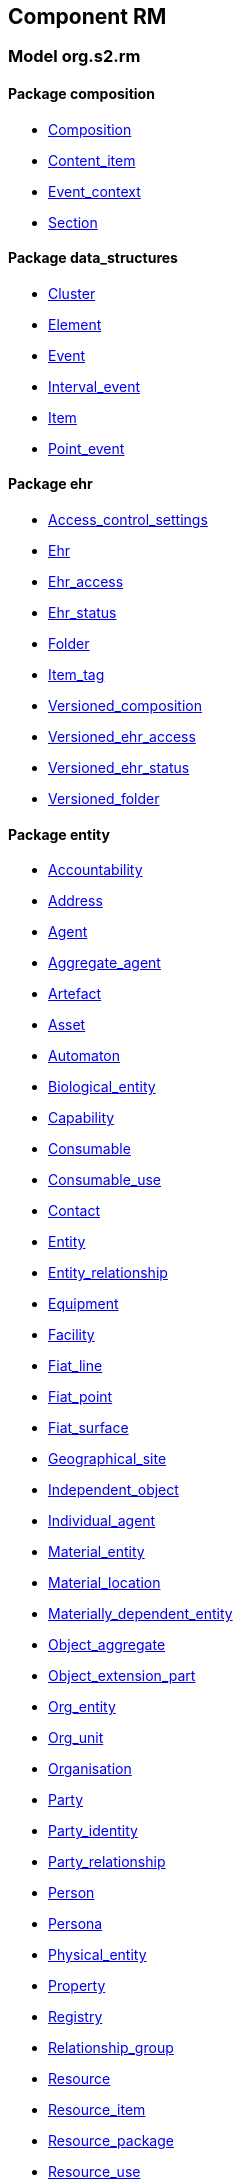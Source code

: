 
== Component RM

=== Model org.s2.rm

==== Package composition

[.xcode]
* link:/releases/RM/{rm_release}/ehr.html#_composition_class[Composition^]
[.xcode]
* link:/releases/RM/{rm_release}/ehr.html#_content_item_class[Content_item^]
[.xcode]
* link:/releases/RM/{rm_release}/ehr.html#_event_context_class[Event_context^]
[.xcode]
* link:/releases/RM/{rm_release}/ehr.html#_section_class[Section^]

==== Package data_structures

[.xcode]
* link:/releases/RM/{rm_release}/data_structures.html#_cluster_class[Cluster^]
[.xcode]
* link:/releases/RM/{rm_release}/data_structures.html#_element_class[Element^]
[.xcode]
* link:/releases/RM/{rm_release}/data_structures.html#_event_class[Event^]
[.xcode]
* link:/releases/RM/{rm_release}/data_structures.html#_interval_event_class[Interval_event^]
[.xcode]
* link:/releases/RM/{rm_release}/data_structures.html#_item_class[Item^]
[.xcode]
* link:/releases/RM/{rm_release}/data_structures.html#_point_event_class[Point_event^]

==== Package ehr

[.xcode]
* link:/releases/RM/{rm_release}/ehr.html#_access_control_settings_class[Access_control_settings^]
[.xcode]
* link:/releases/RM/{rm_release}/ehr.html#_ehr_class[Ehr^]
[.xcode]
* link:/releases/RM/{rm_release}/ehr.html#_ehr_access_class[Ehr_access^]
[.xcode]
* link:/releases/RM/{rm_release}/ehr.html#_ehr_status_class[Ehr_status^]
[.xcode]
* link:/releases/RM/{rm_release}/ehr.html#_folder_class[Folder^]
[.xcode]
* link:/releases/RM/{rm_release}/ehr.html#_item_tag_class[Item_tag^]
[.xcode]
* link:/releases/RM/{rm_release}/ehr.html#_versioned_composition_class[Versioned_composition^]
[.xcode]
* link:/releases/RM/{rm_release}/ehr.html#_versioned_ehr_access_class[Versioned_ehr_access^]
[.xcode]
* link:/releases/RM/{rm_release}/ehr.html#_versioned_ehr_status_class[Versioned_ehr_status^]
[.xcode]
* link:/releases/RM/{rm_release}/ehr.html#_versioned_folder_class[Versioned_folder^]

==== Package entity

[.xcode]
* link:/releases/RM/{rm_release}/entity.html#_accountability_class[Accountability^]
[.xcode]
* link:/releases/RM/{rm_release}/entity.html#_address_class[Address^]
[.xcode]
* link:/releases/RM/{rm_release}/entity.html#_agent_class[Agent^]
[.xcode]
* link:/releases/RM/{rm_release}/entity.html#_aggregate_agent_class[Aggregate_agent^]
[.xcode]
* link:/releases/RM/{rm_release}/entity.html#_artefact_class[Artefact^]
[.xcode]
* link:/releases/RM/{rm_release}/entity.html#_asset_class[Asset^]
[.xcode]
* link:/releases/RM/{rm_release}/entity.html#_automaton_class[Automaton^]
[.xcode]
* link:/releases/RM/{rm_release}/entity.html#_biological_entity_class[Biological_entity^]
[.xcode]
* link:/releases/RM/{rm_release}/entity.html#_capability_class[Capability^]
[.xcode]
* link:/releases/RM/{rm_release}/entity.html#_consumable_class[Consumable^]
[.xcode]
* link:/releases/RM/{rm_release}/entity.html#_consumable_use_class[Consumable_use^]
[.xcode]
* link:/releases/RM/{rm_release}/entity.html#_contact_class[Contact^]
[.xcode]
* link:/releases/RM/{rm_release}/entity.html#_entity_class[Entity^]
[.xcode]
* link:/releases/RM/{rm_release}/entity.html#_entity_relationship_class[Entity_relationship^]
[.xcode]
* link:/releases/RM/{rm_release}/entity.html#_equipment_class[Equipment^]
[.xcode]
* link:/releases/RM/{rm_release}/entity.html#_facility_class[Facility^]
[.xcode]
* link:/releases/RM/{rm_release}/entity.html#_fiat_line_class[Fiat_line^]
[.xcode]
* link:/releases/RM/{rm_release}/entity.html#_fiat_point_class[Fiat_point^]
[.xcode]
* link:/releases/RM/{rm_release}/entity.html#_fiat_surface_class[Fiat_surface^]
[.xcode]
* link:/releases/RM/{rm_release}/entity.html#_geographical_site_class[Geographical_site^]
[.xcode]
* link:/releases/RM/{rm_release}/entity.html#_independent_object_class[Independent_object^]
[.xcode]
* link:/releases/RM/{rm_release}/entity.html#_individual_agent_class[Individual_agent^]
[.xcode]
* link:/releases/RM/{rm_release}/entity.html#_material_entity_class[Material_entity^]
[.xcode]
* link:/releases/RM/{rm_release}/entity.html#_material_location_class[Material_location^]
[.xcode]
* link:/releases/RM/{rm_release}/entity.html#_materially_dependent_entity_class[Materially_dependent_entity^]
[.xcode]
* link:/releases/RM/{rm_release}/entity.html#_object_aggregate_class[Object_aggregate^]
[.xcode]
* link:/releases/RM/{rm_release}/entity.html#_object_extension_part_class[Object_extension_part^]
[.xcode]
* link:/releases/RM/{rm_release}/entity.html#_org_entity_class[Org_entity^]
[.xcode]
* link:/releases/RM/{rm_release}/entity.html#_org_unit_class[Org_unit^]
[.xcode]
* link:/releases/RM/{rm_release}/entity.html#_organisation_class[Organisation^]
[.xcode]
* link:/releases/RM/{rm_release}/entity.html#_party_class[Party^]
[.xcode]
* link:/releases/RM/{rm_release}/entity.html#_party_identity_class[Party_identity^]
[.xcode]
* link:/releases/RM/{rm_release}/entity.html#_party_relationship_class[Party_relationship^]
[.xcode]
* link:/releases/RM/{rm_release}/entity.html#_person_class[Person^]
[.xcode]
* link:/releases/RM/{rm_release}/entity.html#_persona_class[Persona^]
[.xcode]
* link:/releases/RM/{rm_release}/entity.html#_physical_entity_class[Physical_entity^]
[.xcode]
* link:/releases/RM/{rm_release}/entity.html#_property_class[Property^]
[.xcode]
* link:/releases/RM/{rm_release}/entity.html#_registry_class[Registry^]
[.xcode]
* link:/releases/RM/{rm_release}/entity.html#_relationship_group_class[Relationship_group^]
[.xcode]
* link:/releases/RM/{rm_release}/entity.html#_resource_class[Resource^]
[.xcode]
* link:/releases/RM/{rm_release}/entity.html#_resource_item_class[Resource_item^]
[.xcode]
* link:/releases/RM/{rm_release}/entity.html#_resource_package_class[Resource_package^]
[.xcode]
* link:/releases/RM/{rm_release}/entity.html#_resource_use_class[Resource_use^]
[.xcode]
* link:/releases/RM/{rm_release}/entity.html#_service_class[Service^]
[.xcode]
* link:/releases/RM/{rm_release}/entity.html#_service_use_class[Service_use^]
[.xcode]
* link:/releases/RM/{rm_release}/entity.html#_social_entity_class[Social_entity^]
[.xcode]
* link:/releases/RM/{rm_release}/entity.html#_space_class[Space^]
[.xcode]
* link:/releases/RM/{rm_release}/entity.html#_spatial_region_class[Spatial_region^]
[.xcode]
* link:/releases/RM/{rm_release}/entity.html#_substance_class[Substance^]
[.xcode]
* link:/releases/RM/{rm_release}/entity.html#_team_class[Team^]
[.xcode]
* link:/releases/RM/{rm_release}/entity.html#_versioned_asset_class[Versioned_asset^]
[.xcode]
* link:/releases/RM/{rm_release}/entity.html#_versioned_entity_class[Versioned_entity^]
[.xcode]
* link:/releases/RM/{rm_release}/entity.html#_versioned_facility_class[Versioned_facility^]
[.xcode]
* link:/releases/RM/{rm_release}/entity.html#_versioned_party_class[Versioned_party^]
[.xcode]
* link:/releases/RM/{rm_release}/entity.html#_versioned_resource_item_class[Versioned_resource_item^]
[.xcode]
* link:/releases/RM/{rm_release}/entity.html#_versioned_resource_use_class[Versioned_resource_use^]

==== Package entry

[.xcode]
* link:/releases/RM/{rm_release}/entry.html#_action_class[Action^]
[.xcode]
* link:/releases/RM/{rm_release}/entry.html#_activity_class[Activity^]
[.xcode]
* link:/releases/RM/{rm_release}/entry.html#_admin_entry_class[Admin_entry^]
[.xcode]
* link:/releases/RM/{rm_release}/entry.html#_assessment_class[Assessment^]
[.xcode]
* link:/releases/RM/{rm_release}/entry.html#_care_act_entry_class[Care_act_entry^]
[.xcode]
* link:/releases/RM/{rm_release}/entry.html#_care_entry_class[Care_entry^]
[.xcode]
* link:/releases/RM/{rm_release}/entry.html#_direct_observation_class[Direct_observation^]
[.xcode]
* link:/releases/RM/{rm_release}/entry.html#_entry_class[Entry^]
[.xcode]
* link:/releases/RM/{rm_release}/entry.html#_entry_lifecycle_states_enumeration[Entry_lifecycle_states^]
[.xcode]
* link:/releases/RM/{rm_release}/entry.html#_imaging_class[Imaging^]
[.xcode]
* link:/releases/RM/{rm_release}/entry.html#_indirect_observation_class[Indirect_observation^]
[.xcode]
* link:/releases/RM/{rm_release}/entry.html#_lab_result_class[Lab_result^]
[.xcode]
* link:/releases/RM/{rm_release}/entry.html#_observation_class[Observation^]
[.xcode]
* link:/releases/RM/{rm_release}/entry.html#_order_class[Order^]
[.xcode]
* link:/releases/RM/{rm_release}/entry.html#_order_execution_state_enumeration[Order_execution_state^]
[.xcode]
* link:/releases/RM/{rm_release}/entry.html#_order_execution_transition_enumeration[Order_execution_transition^]
[.xcode]
* link:/releases/RM/{rm_release}/entry.html#_order_tracking_class[Order_tracking^]
[.xcode]
* link:/releases/RM/{rm_release}/entry.html#_questionnaire_response_class[Questionnaire_response^]
[.xcode]
* link:/releases/RM/{rm_release}/entry.html#_score_class[Score^]
[.xcode]
* link:/releases/RM/{rm_release}/entry.html#_state_transition_class[State_transition^]

==== Package integration

[.xcode]
* link:/releases/RM/{rm_release}/integration.html#_generic_entry_class[Generic_entry^]
